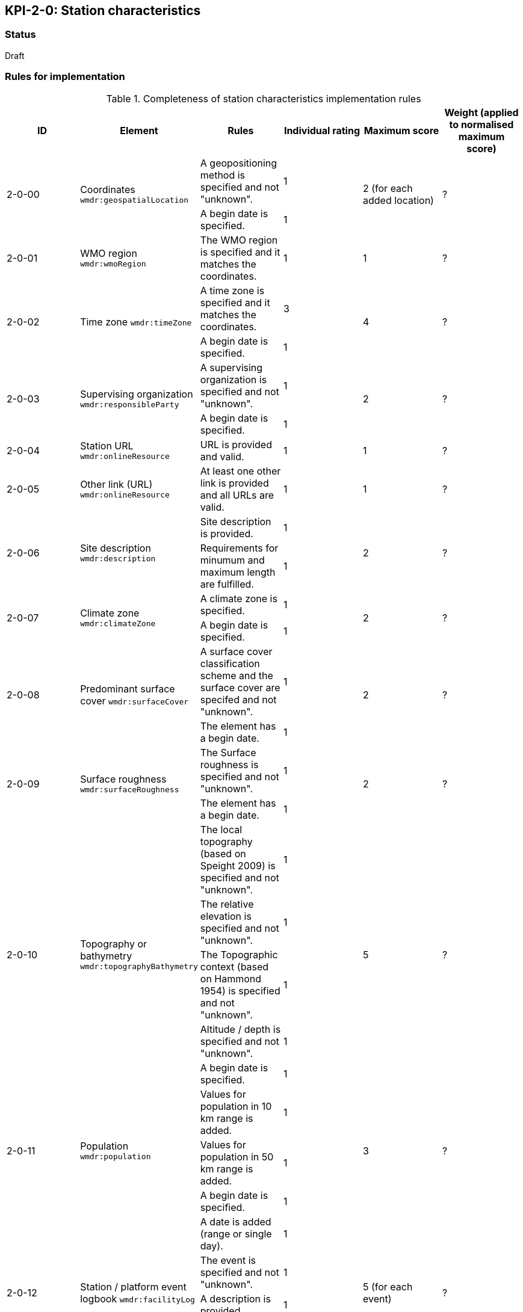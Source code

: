 == KPI-2-0: Station characteristics

=== Status

Draft

=== Rules for implementation

.Completeness of station characteristics implementation rules
|===
|ID |Element |Rules |Individual rating |Maximum score | Weight (applied to normalised maximum score)

.2+|2-0-00
.2+|Coordinates
`wmdr:geospatialLocation`
|A geopositioning method is specified and not "unknown". |1 .2+|2 (for each added location) .2+|?
|A begin date is specified. |1


|2-0-01
|WMO region
`wmdr:wmoRegion`
|The WMO region is specified and it matches the coordinates.
|1 |1
|?

.2+|2-0-02
.2+|Time zone
`wmdr:timeZone`
|A time zone is specified and it matches the coordinates. |3 .2+|4 .2+|?
|A begin date is specified.|1 


.2+|2-0-03
.2+|Supervising organization
`wmdr:responsibleParty`
|A supervising organization is specified and not "unknown". |1 .2+|2 .2+|?
|A begin date is specified. |1


|2-0-04
|Station URL
`wmdr:onlineResource`
|URL is provided and valid.
|1 |1
|?

|2-0-05
|Other link (URL)
`wmdr:onlineResource`
|At least one other link is provided and all URLs are valid.
|1 |1
|?

.2+|2-0-06
.2+|Site description
`wmdr:description`
|Site description is provided. |1 .2+|2 .2+|?
|Requirements for minumum and maximum length are fulfilled. |1


.2+|2-0-07
.2+|Climate zone
`wmdr:climateZone`
|A climate zone is specified. |1 .2+|2 .2+|?
|A begin date is specified. |1


.2+|2-0-08
.2+|Predominant surface cover
`wmdr:surfaceCover`
|A surface cover classification scheme and the surface cover are specifed and not "unknown". |1 .2+|2 .2+|?
|The element has a begin date. |1


.2+|2-0-09
.2+|Surface roughness
`wmdr:surfaceRoughness`
|The Surface roughness is specified and not "unknown". |1 .2+|2 .2+|?
|The element has a begin date. |1


.5+|2-0-10
.5+|Topography or bathymetry
`wmdr:topographyBathymetry`
|The local topography (based on Speight 2009) is specified and  not "unknown". |1 .5+|5  .5+|?
|The relative elevation is specified and not "unknown". |1
|The Topographic context (based on Hammond 1954) is specified and not "unknown". |1
|Altitude / depth is specified and not "unknown". |1
|A begin date is specified. |1


.3+|2-0-11
.3+|Population
`wmdr:population`
|Values for population in 10 km range is added. |1 .3+|3  .3+|?
|Values for population in 50 km range is added. |1
|A begin date is specified. |1


.5+|2-0-12
.5+|Station / platform event logbook
`wmdr:facilityLog`
|A date is added (range or single day). |1 .5+|5 (for each event)  .5+|?
|The event is specified and not "unknown". |1
|A description is provided.|1
|The author is named.|1
|The event has an online reference.|1
|==


=== Guidance to score well on this assessment

_Recommendations and hints/advice._

